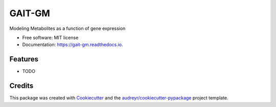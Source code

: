 =======
GAIT-GM
=======


.. image:: https://img.shields.io/pypi/v/gait_gm.svg
        :target: https://pypi.python.org/pypi/gait_gm

.. image:: https://img.shields.io/travis/moskalenko/gait_gm.svg
        :target: https://travis-ci.org/moskalenko/gait_gm

.. image:: https://readthedocs.org/projects/gait-gm/badge/?version=latest
        :target: https://gait-gm.readthedocs.io/en/latest/?badge=latest
        :alt: Documentation Status




Modeling Metabolites as a function of gene expression


* Free software: MIT license
* Documentation: https://gait-gm.readthedocs.io.


Features
--------

* TODO

Credits
-------

This package was created with Cookiecutter_ and the `audreyr/cookiecutter-pypackage`_ project template.

.. _Cookiecutter: https://github.com/audreyr/cookiecutter
.. _`audreyr/cookiecutter-pypackage`: https://github.com/audreyr/cookiecutter-pypackage
